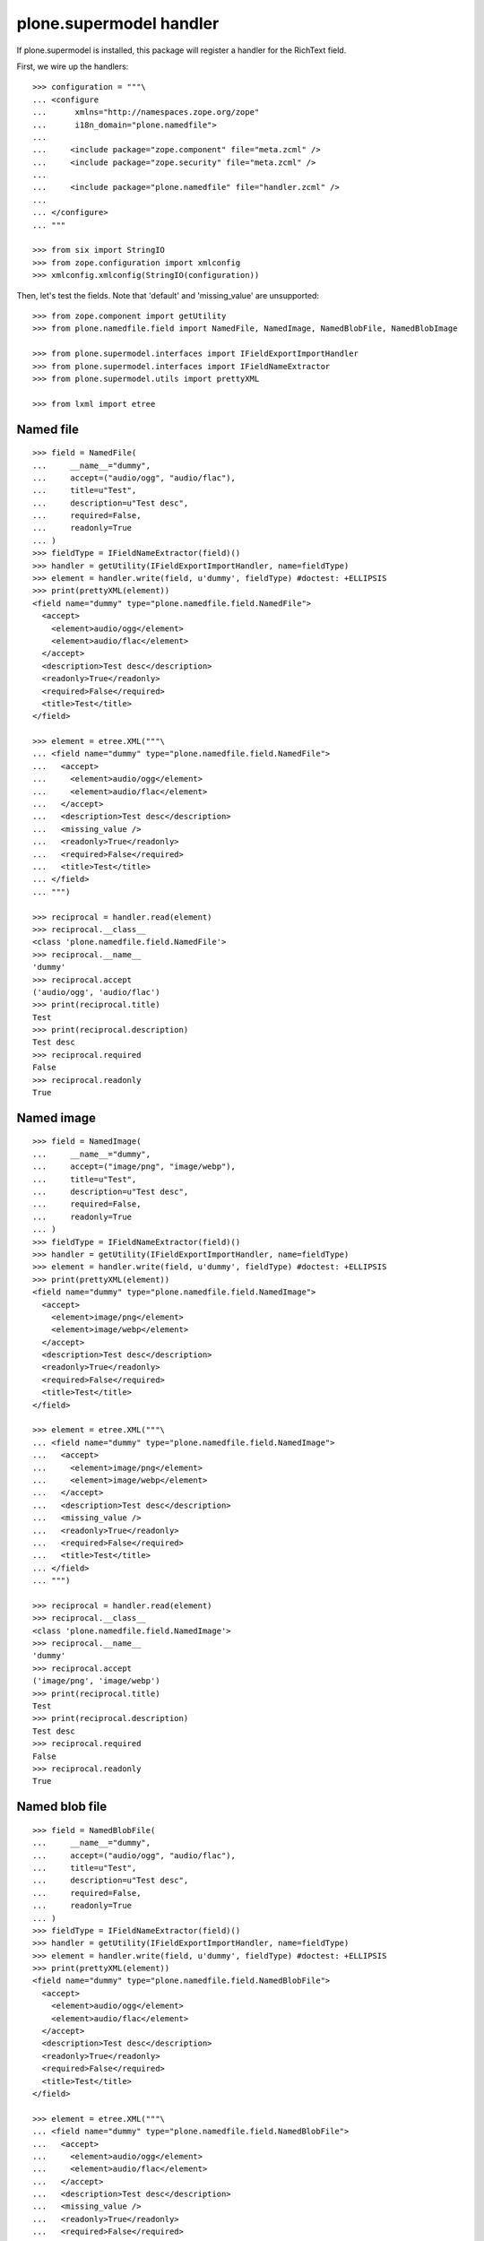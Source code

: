 plone.supermodel handler
========================

If plone.supermodel is installed, this package will register a handler
for the RichText field.

First, we wire up the handlers::

    >>> configuration = """\
    ... <configure
    ...      xmlns="http://namespaces.zope.org/zope"
    ...      i18n_domain="plone.namedfile">
    ...
    ...     <include package="zope.component" file="meta.zcml" />
    ...     <include package="zope.security" file="meta.zcml" />
    ...
    ...     <include package="plone.namedfile" file="handler.zcml" />
    ...
    ... </configure>
    ... """

    >>> from six import StringIO
    >>> from zope.configuration import xmlconfig
    >>> xmlconfig.xmlconfig(StringIO(configuration))

Then, let's test the fields. Note that 'default' and 'missing_value' are
unsupported::

    >>> from zope.component import getUtility
    >>> from plone.namedfile.field import NamedFile, NamedImage, NamedBlobFile, NamedBlobImage

    >>> from plone.supermodel.interfaces import IFieldExportImportHandler
    >>> from plone.supermodel.interfaces import IFieldNameExtractor
    >>> from plone.supermodel.utils import prettyXML

    >>> from lxml import etree


Named file
----------

::

    >>> field = NamedFile(
    ...     __name__="dummy",
    ...     accept=("audio/ogg", "audio/flac"),
    ...     title=u"Test",
    ...     description=u"Test desc",
    ...     required=False,
    ...     readonly=True
    ... )
    >>> fieldType = IFieldNameExtractor(field)()
    >>> handler = getUtility(IFieldExportImportHandler, name=fieldType)
    >>> element = handler.write(field, u'dummy', fieldType) #doctest: +ELLIPSIS
    >>> print(prettyXML(element))
    <field name="dummy" type="plone.namedfile.field.NamedFile">
      <accept>
        <element>audio/ogg</element>
        <element>audio/flac</element>
      </accept>
      <description>Test desc</description>
      <readonly>True</readonly>
      <required>False</required>
      <title>Test</title>
    </field>

    >>> element = etree.XML("""\
    ... <field name="dummy" type="plone.namedfile.field.NamedFile">
    ...   <accept>
    ...     <element>audio/ogg</element>
    ...     <element>audio/flac</element>
    ...   </accept>
    ...   <description>Test desc</description>
    ...   <missing_value />
    ...   <readonly>True</readonly>
    ...   <required>False</required>
    ...   <title>Test</title>
    ... </field>
    ... """)

    >>> reciprocal = handler.read(element)
    >>> reciprocal.__class__
    <class 'plone.namedfile.field.NamedFile'>
    >>> reciprocal.__name__
    'dummy'
    >>> reciprocal.accept
    ('audio/ogg', 'audio/flac')
    >>> print(reciprocal.title)
    Test
    >>> print(reciprocal.description)
    Test desc
    >>> reciprocal.required
    False
    >>> reciprocal.readonly
    True


Named image
-----------

::

    >>> field = NamedImage(
    ...     __name__="dummy",
    ...     accept=("image/png", "image/webp"),
    ...     title=u"Test",
    ...     description=u"Test desc",
    ...     required=False,
    ...     readonly=True
    ... )
    >>> fieldType = IFieldNameExtractor(field)()
    >>> handler = getUtility(IFieldExportImportHandler, name=fieldType)
    >>> element = handler.write(field, u'dummy', fieldType) #doctest: +ELLIPSIS
    >>> print(prettyXML(element))
    <field name="dummy" type="plone.namedfile.field.NamedImage">
      <accept>
        <element>image/png</element>
        <element>image/webp</element>
      </accept>
      <description>Test desc</description>
      <readonly>True</readonly>
      <required>False</required>
      <title>Test</title>
    </field>

    >>> element = etree.XML("""\
    ... <field name="dummy" type="plone.namedfile.field.NamedImage">
    ...   <accept>
    ...     <element>image/png</element>
    ...     <element>image/webp</element>
    ...   </accept>
    ...   <description>Test desc</description>
    ...   <missing_value />
    ...   <readonly>True</readonly>
    ...   <required>False</required>
    ...   <title>Test</title>
    ... </field>
    ... """)

    >>> reciprocal = handler.read(element)
    >>> reciprocal.__class__
    <class 'plone.namedfile.field.NamedImage'>
    >>> reciprocal.__name__
    'dummy'
    >>> reciprocal.accept
    ('image/png', 'image/webp')
    >>> print(reciprocal.title)
    Test
    >>> print(reciprocal.description)
    Test desc
    >>> reciprocal.required
    False
    >>> reciprocal.readonly
    True


Named blob file
---------------

::

    >>> field = NamedBlobFile(
    ...     __name__="dummy",
    ...     accept=("audio/ogg", "audio/flac"),
    ...     title=u"Test",
    ...     description=u"Test desc",
    ...     required=False,
    ...     readonly=True
    ... )
    >>> fieldType = IFieldNameExtractor(field)()
    >>> handler = getUtility(IFieldExportImportHandler, name=fieldType)
    >>> element = handler.write(field, u'dummy', fieldType) #doctest: +ELLIPSIS
    >>> print(prettyXML(element))
    <field name="dummy" type="plone.namedfile.field.NamedBlobFile">
      <accept>
        <element>audio/ogg</element>
        <element>audio/flac</element>
      </accept>
      <description>Test desc</description>
      <readonly>True</readonly>
      <required>False</required>
      <title>Test</title>
    </field>

    >>> element = etree.XML("""\
    ... <field name="dummy" type="plone.namedfile.field.NamedBlobFile">
    ...   <accept>
    ...     <element>audio/ogg</element>
    ...     <element>audio/flac</element>
    ...   </accept>
    ...   <description>Test desc</description>
    ...   <missing_value />
    ...   <readonly>True</readonly>
    ...   <required>False</required>
    ...   <title>Test</title>
    ... </field>
    ... """)

    >>> reciprocal = handler.read(element)
    >>> reciprocal.__class__
    <class 'plone.namedfile.field.NamedBlobFile'>
    >>> reciprocal.__name__
    'dummy'
    >>> reciprocal.accept
    ('audio/ogg', 'audio/flac')
    >>> print(reciprocal.title)
    Test
    >>> print(reciprocal.description)
    Test desc
    >>> reciprocal.required
    False
    >>> reciprocal.readonly
    True


Named blob image
----------------

::

    >>> field = NamedBlobImage(
    ...     __name__="dummy",
    ...     accept=("image/png", "image/webp"),
    ...     title=u"Test",
    ...     description=u"Test desc",
    ...     required=False,
    ...     readonly=True
    ... )
    >>> fieldType = IFieldNameExtractor(field)()
    >>> handler = getUtility(IFieldExportImportHandler, name=fieldType)
    >>> element = handler.write(field, u'dummy', fieldType) #doctest: +ELLIPSIS
    >>> print(prettyXML(element))
    <field name="dummy" type="plone.namedfile.field.NamedBlobImage">
      <accept>
        <element>image/png</element>
        <element>image/webp</element>
      </accept>
      <description>Test desc</description>
      <readonly>True</readonly>
      <required>False</required>
      <title>Test</title>
    </field>

    >>> element = etree.XML("""\
    ... <field name="dummy" type="plone.namedfile.field.NamedBlobImage">
    ...   <accept>
    ...     <element>image/png</element>
    ...     <element>image/webp</element>
    ...   </accept>
    ...   <description>Test desc</description>
    ...   <missing_value />
    ...   <readonly>True</readonly>
    ...   <required>False</required>
    ...   <title>Test</title>
    ... </field>
    ... """)

    >>> reciprocal = handler.read(element)
    >>> reciprocal.__class__
    <class 'plone.namedfile.field.NamedBlobImage'>
    >>> reciprocal.__name__
    'dummy'
    >>> reciprocal.accept
    ('image/png', 'image/webp')
    >>> print(reciprocal.title)
    Test
    >>> print(reciprocal.description)
    Test desc
    >>> reciprocal.required
    False
    >>> reciprocal.readonly
    True


Test the default accepted media type
------------------------------------

Named file::

    >>> field = NamedFile()
    >>> field.accept
    ()
    >>> fieldType = IFieldNameExtractor(field)()
    >>> handler = getUtility(IFieldExportImportHandler, name=fieldType)
    >>> element = handler.write(field, u'dummy', fieldType)
    >>> print(prettyXML(element))
    <field name="dummy" type="plone.namedfile.field.NamedFile"/>

    >>> element__ = etree.XML("""\
    ... <field name="dummy" type="plone.namedfile.field.NamedFile"/>
    ... """)

    >>> reciprocal__ = handler.read(element__)
    >>> reciprocal__.accept
    ()


Named image::

    >>> field = NamedImage()
    >>> field.accept
    ('image/*',)
    >>> fieldType = IFieldNameExtractor(field)()
    >>> handler = getUtility(IFieldExportImportHandler, name=fieldType)
    >>> element = handler.write(field, u'dummy', fieldType)
    >>> print(prettyXML(element))
    <field name="dummy" type="plone.namedfile.field.NamedImage"/>

    >>> element = etree.XML("""\
    ... <field type="plone.namedfile.field.NamedImage"/>
    ... """)

    >>> reciprocal = handler.read(element)
    >>> reciprocal.accept
    ('image/*',)


Named blob file::

    >>> field = NamedBlobFile()
    >>> field.accept
    ()
    >>> fieldType = IFieldNameExtractor(field)()
    >>> handler = getUtility(IFieldExportImportHandler, name=fieldType)
    >>> element = handler.write(field, u'dummy', fieldType)
    >>> print(prettyXML(element))
    <field name="dummy" type="plone.namedfile.field.NamedBlobFile"/>

    >>> element = etree.XML("""\
    ... <field type="plone.namedfile.field.NamedBlobFile"/>
    ... """)

    >>> reciprocal = handler.read(element)
    >>> reciprocal.accept
    ()


Named blob image::

    >>> field = NamedBlobImage()
    >>> field.accept
    ('image/*',)
    >>> fieldType = IFieldNameExtractor(field)()
    >>> handler = getUtility(IFieldExportImportHandler, name=fieldType)
    >>> element = handler.write(field, u'dummy', fieldType)
    >>> print(prettyXML(element))
    <field name="dummy" type="plone.namedfile.field.NamedBlobImage"/>

    >>> element = etree.XML("""\
    ... <field type="plone.namedfile.field.NamedBlobImage"/>
    ... """)

    >>> reciprocal = handler.read(element)
    >>> reciprocal.accept
    ('image/*',)


